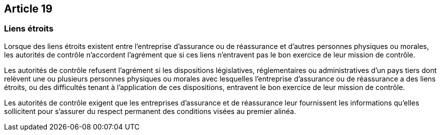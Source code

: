 == Article 19

=== Liens étroits

Lorsque des liens étroits existent entre l'entreprise d'assurance ou de réassurance et d'autres personnes physiques ou morales, les autorités de contrôle n'accordent l'agrément que si ces liens n'entravent pas le bon exercice de leur mission de contrôle.

Les autorités de contrôle refusent l'agrément si les dispositions législatives, réglementaires ou administratives d'un pays tiers dont relèvent une ou plusieurs personnes physiques ou morales avec lesquelles l'entreprise d'assurance ou de réassurance a des liens étroits, ou des difficultés tenant à l'application de ces dispositions, entravent le bon exercice de leur mission de contrôle.

Les autorités de contrôle exigent que les entreprises d'assurance et de réassurance leur fournissent les informations qu'elles sollicitent pour s'assurer du respect permanent des conditions visées au premier alinéa.